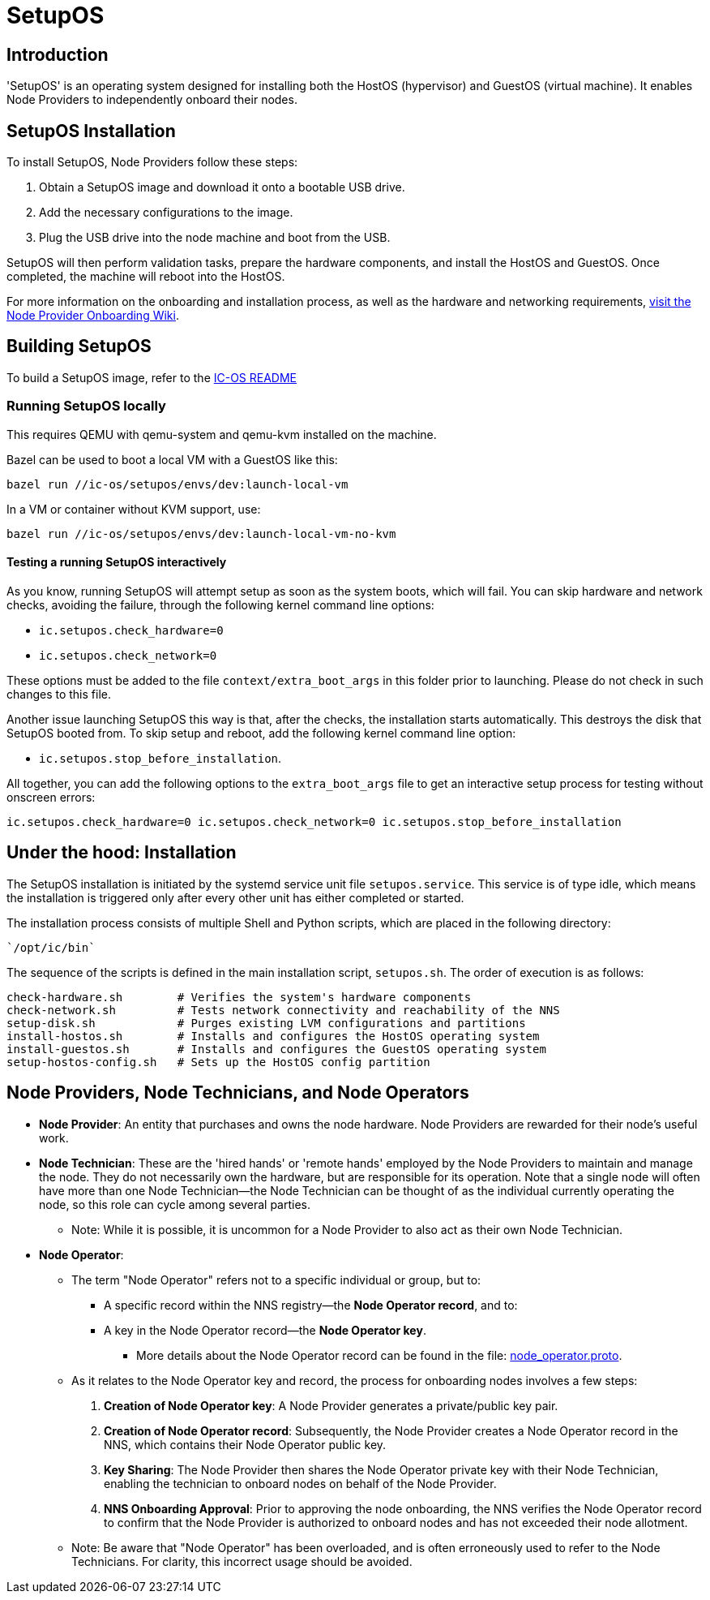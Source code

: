 = SetupOS

== Introduction

'SetupOS' is an operating system designed for installing both the HostOS (hypervisor) and GuestOS (virtual machine). It enables Node Providers to independently onboard their nodes.

== SetupOS Installation

To install SetupOS, Node Providers follow these steps:

1. Obtain a SetupOS image and download it onto a bootable USB drive.
2. Add the necessary configurations to the image.
3. Plug the USB drive into the node machine and boot from the USB.

SetupOS will then perform validation tasks, prepare the hardware components, and install the HostOS and GuestOS. Once completed, the machine will reboot into the HostOS.

For more information on the onboarding and installation process, as well as the hardware and networking requirements, https://wiki.internetcomputer.org/wiki/Node_Provider_Onboarding#[visit the Node Provider Onboarding Wiki].

== Building SetupOS

To build a SetupOS image, refer to the link:../README.adoc[IC-OS README]

=== Running SetupOS locally

This requires QEMU with qemu-system and qemu-kvm installed on the machine.

Bazel can be used to boot a local VM with a GuestOS like this:

    bazel run //ic-os/setupos/envs/dev:launch-local-vm

In a VM or container without KVM support, use:

    bazel run //ic-os/setupos/envs/dev:launch-local-vm-no-kvm

==== Testing a running SetupOS interactively

As you know, running SetupOS will attempt setup as soon as the system boots, which will fail.
You can skip hardware and network checks, avoiding the failure, through the following kernel command line options:

* `ic.setupos.check_hardware=0`
* `ic.setupos.check_network=0`

These options must be added to the file `context/extra_boot_args` in this folder prior to launching.
Please do not check in such changes to this file.

Another issue launching SetupOS this way is that, after the checks, the installation starts automatically.
This destroys the disk that SetupOS booted from.  To skip setup and reboot, add the following kernel
command line option:

* `ic.setupos.stop_before_installation`.

All together, you can add the following options to the `extra_boot_args` file to get an interactive
setup process for testing without onscreen errors:

```
ic.setupos.check_hardware=0 ic.setupos.check_network=0 ic.setupos.stop_before_installation
```

== Under the hood: Installation

The SetupOS installation is initiated by the systemd service unit file `setupos.service`. This service is of type idle, which means the installation is triggered only after every other unit has either completed or started.

The installation process consists of multiple Shell and Python scripts, which are placed in the following directory:

  `/opt/ic/bin`

The sequence of the scripts is defined in the main installation script, `setupos.sh`. The order of execution is as follows:

  check-hardware.sh        # Verifies the system's hardware components
  check-network.sh         # Tests network connectivity and reachability of the NNS
  setup-disk.sh            # Purges existing LVM configurations and partitions
  install-hostos.sh        # Installs and configures the HostOS operating system
  install-guestos.sh       # Installs and configures the GuestOS operating system
  setup-hostos-config.sh   # Sets up the HostOS config partition

== Node Providers, Node Technicians, and Node Operators

* *Node Provider*: An entity that purchases and owns the node hardware. Node Providers are rewarded for their node's useful work.
* *Node Technician*: These are the 'hired hands' or 'remote hands' employed by the Node Providers to maintain and manage the node. They do not necessarily own the hardware, but are responsible for its operation. Note that a single node will often have more than one Node Technician—the Node Technician can be thought of as the individual currently operating the node, so this role can cycle among several parties.
** Note: While it is possible, it is uncommon for a Node Provider to also act as their own Node Technician.
* *Node Operator*:
** The term "Node Operator" refers not to a specific individual or group, but to:
*** A specific record within the NNS registry—the *Node Operator record*, and to:
*** A key in the Node Operator record—the *Node Operator key*.
**** More details about the Node Operator record can be found in the file: link:../../rs/protobuf/def/registry/node_operator/v1/node_operator.proto[node_operator.proto].
** As it relates to the Node Operator key and record, the process for onboarding nodes involves a few steps:
1. *Creation of Node Operator key*: A Node Provider generates a private/public key pair.
2. *Creation of Node Operator record*: Subsequently, the Node Provider creates a Node Operator record in the NNS, which contains their Node Operator public key.
3. *Key Sharing*: The Node Provider then shares the Node Operator private key with their Node Technician, enabling the technician to onboard nodes on behalf of the Node Provider.
4. *NNS Onboarding Approval*: Prior to approving the node onboarding, the NNS verifies the Node Operator record to confirm that the Node Provider is authorized to onboard nodes and has not exceeded their node allotment.

** Note: Be aware that "Node Operator" has been overloaded, and is often erroneously used to refer to the Node Technicians. For clarity, this incorrect usage should be avoided.
